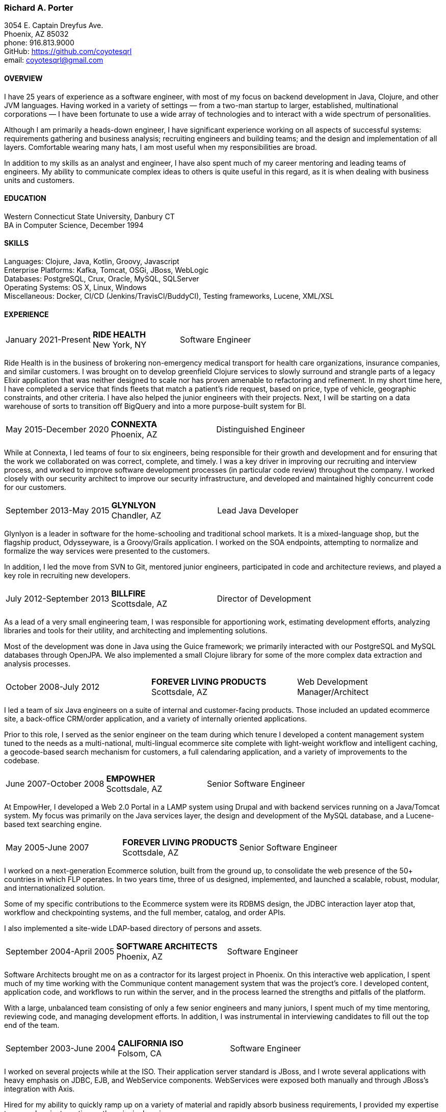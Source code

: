 === Richard A. Porter
[.text-right]
3054 E. Captain Dreyfus Ave. +
Phoenix, AZ 85032 +
phone: 916.813.9000 +
GitHub: https://github.com/coyotesqrl +
email: coyotesqrl@gmail.com

==== OVERVIEW
I have 25 years of experience as a software engineer, with most of my focus on backend development in Java, Clojure,
and other JVM languages. Having worked in a variety of settings — from a two-man startup to larger, established,
multinational corporations — I have been fortunate to use a wide array of technologies and to interact with a wide
spectrum of personalities.

Although I am primarily a heads-down engineer, I have significant experience working on all aspects of successful
systems: requirements gathering and business analysis; recruiting engineers and building teams; and the design and
implementation of all layers. Comfortable wearing many hats, I am most useful when my responsibilities are broad.

In addition to my skills as an analyst and engineer, I have also spent much of my career mentoring and leading teams of
engineers. My ability to communicate complex ideas to others is quite useful in this regard, as it is when dealing with
business units and customers.

==== EDUCATION
Western Connecticut State University, Danbury CT +
BA in Computer Science, December 1994

==== SKILLS
Languages: Clojure, Java, Kotlin, Groovy, Javascript +
Enterprise Platforms: Kafka, Tomcat, OSGi, JBoss, WebLogic +
Databases: PostgreSQL, Crux, Oracle, MySQL, SQLServer +
Operating Systems: OS X, Linux, Windows +
Miscellaneous: Docker, CI/CD (Jenkins/TravisCI/BuddyCI), Testing frameworks, Lucene, XML/XSL

==== EXPERIENCE
[cols="<,^,>"]
[frame=ends, grid=none]
|===
|January 2021-Present
|*RIDE HEALTH* +
New York, NY
|Software Engineer
|===
Ride Health is in the business of brokering non-emergency medical transport for health care organizations, insurance
companies, and similar customers. I was brought on to develop greenfield Clojure services to slowly surround and
strangle parts of a legacy Elixir application that was neither designed to scale nor has proven amenable to refactoring
and refinement. In my short time here, I have completed a service that finds fleets that match a patient’s ride request,
based on price, type of vehicle, geographic constraints, and other criteria. I have also helped the junior engineers
with their projects. Next, I will be starting on a data warehouse of sorts to transition off BigQuery and into a more
purpose-built system for BI.

<<<

[cols="<,^,>"]
[frame=ends, grid=none]
|===
|May 2015-December 2020
|*CONNEXTA* +
Phoenix, AZ
|Distinguished Engineer
|===
While at Connexta, I led teams of four to six engineers, being responsible for their growth and development and for
ensuring that the work we collaborated on was correct, complete, and timely. I was a key driver in improving our
recruiting and interview process, and worked to improve software development processes (in particular code review)
throughout the company. I worked closely with our security architect to improve our security infrastructure, and
developed and maintained highly concurrent code for our customers.

[cols="<,^,>"]
[frame=ends, grid=none]
|===
|September 2013-May 2015
|*GLYNLYON* +
Chandler, AZ
|Lead Java Developer
|===
Glynlyon is a leader in software for the home-schooling and traditional school markets. It is a mixed-language shop,
but the flagship product, Odysseyware, is a Groovy/Grails application. I worked on the SOA endpoints, attempting to
normalize and formalize the way services were presented to the customers.

In addition, I led the move from SVN to Git, mentored junior engineers, participated in code and architecture reviews,
and played a key role in recruiting new developers.

[cols="<,^,>"]
[frame=ends, grid=none]
|===
|July 2012-September 2013
|*BILLFIRE* +
Scottsdale, AZ
|Director of Development
|===
As a lead of a very small engineering team, I was responsible for apportioning work, estimating development efforts,
analyzing libraries and tools for their utility, and architecting and implementing solutions.

Most of the development was done in Java using the Guice framework; we primarily interacted with our PostgreSQL and
MySQL databases through OpenJPA. We also implemented a small Clojure library for some of the more complex data
extraction and analysis processes.

[cols="<,^,>"]
[frame=ends, grid=none]
|===
|October 2008-July 2012
|*FOREVER LIVING PRODUCTS* +
Scottsdale, AZ
|Web Development Manager/Architect
|===
I led a team of six Java engineers on a suite of internal and customer-facing products. Those included an updated
ecommerce site, a back-office CRM/order application, and a variety of internally oriented applications.

Prior to this role, I served as the senior engineer on the team during which tenure I developed a content management
system tuned to the needs as a multi-national, multi-lingual ecommerce site complete with light-weight workflow and
intelligent caching, a geocode-based search mechanism for customers, a full calendaring application, and a variety of
improvements to the codebase.

[cols="<,^,>"]
[frame=ends, grid=none]
|===
|June 2007-October 2008
|*EMPOWHER* +
Scottsdale, AZ
|Senior Software Engineer
|===
At EmpowHer, I developed a Web 2.0 Portal in a LAMP system using Drupal and with backend services running on a
Java/Tomcat system. My focus was primarily on the Java services layer, the design and development of the MySQL
database, and a Lucene-based text searching engine.

<<<

[cols="<,^,>"]
[frame=ends, grid=none]
|===
|May 2005-June 2007
|*FOREVER LIVING PRODUCTS* +
Scottsdale, AZ
|Senior Software Engineer
|===
I worked on a next-generation Ecommerce solution, built from the ground up, to consolidate the web presence of the
50+ countries in which FLP operates. In two years time, three of us designed, implemented, and launched a scalable,
robust, modular, and internationalized solution.

Some of my specific contributions to the Ecommerce system were its RDBMS design, the JDBC interaction layer atop that,
workflow and checkpointing systems, and the full member, catalog, and order APIs.

I also implemented a site-wide LDAP-based directory of persons and assets.

[cols="<,^,>"]
[frame=ends, grid=none]
|===
|September 2004-April 2005
|*SOFTWARE ARCHITECTS* +
Phoenix, AZ
|Software Engineer
|===
Software Architects brought me on as a contractor for its largest project in Phoenix. On this interactive web
application, I spent much of my time working with the Communique content management system that was the project's
core. I developed content, application code, and workflows to run within the server, and in the process learned the
strengths and pitfalls of the platform.

With a large, unbalanced team consisting of only a few senior engineers and many juniors, I spent much of my time
mentoring, reviewing code, and managing development efforts. In addition, I was instrumental in interviewing
candidates to fill out the top end of the team.

[cols="<,^,>"]
[frame=ends, grid=none]
|===
|September 2003-June 2004
|*CALIFORNIA ISO* +
Folsom, CA
|Software Engineer
|===
I worked on several projects while at the ISO. Their application server standard is JBoss, and I wrote several
applications with heavy emphasis on JDBC, EJB, and WebService components. WebServices were exposed both manually
and through JBoss's integration with Axis.

Hired for my ability to quickly ramp up on a variety of material and rapidly absorb business requirements, I
provided my expertise to several projects, acting as the principal engineer on one.

[cols="<,^,>"]
[frame=ends, grid=none]
|===
|May 2003-June 2003
|*JEL PRODUCTIONS* +
Sacramento, CA
|Senior Software Engineer
|===
During this short-term contract, I worked with the Jakarta Struts framework, Castor JDO, JDBC, and Servlets/JSP
to deliver a custom n-tier web application to one of their clients.

[cols="<,^,>"]
[frame=ends, grid=none]
|===
|February 2003
|*JEL PRODUCTIONS* +
Sacramento, CA
|Senior Software Engineer
|===
During this short stint with Jel, I worked with Servlets/JSP and JDBC to deliver a custom n-tier web application
to one of their clients.

[cols="<,^,>"]
[frame=ends, grid=none]
|===
|December 2002-January 2003
|*DORADO SOFTWARE* +
Folsom, CA
|Consulting Engineer
|===
Brought back on a short-term contract, my responsibilities during this time were quite simple: port Dorado's core
product — and the applications built upon it — from WebLogic to JBoss. During this tenure, I immersed myself in
JBoss's modular, JMX-based architecture and its classloader architecture. I replaced many of the existing WebLogic
startup classes with JMX MBeans, swapped out Dorado's custom classloader architecture with a new, simpler structure,
plugged in a third-party JMS server, and completely restructured the build and deployment environments to improve
engineering processes.

[cols="<,^,>"]
[frame=ends, grid=none]
|===
|September 2002-November 2002
|*JEL PRODUCTIONS* +
Sacramento, CA
|Senior Software Engineer
|===
During this short-term contract I worked extensively with two technologies I had not used for several years prior,
Servlets/JSP and JDBC, to deliver a custom n-tier web application to one of their clients. In addition, I built a
light-weight JMS service to centralize and simplify the creation and use of JMS Topics within their application
server framework.

[cols="<,^,>"]
[frame=ends, grid=none]
|===
|June 1999-August 2002
|*DORADO SOFTWARE* +
Folsom, CA
|Principal Engineer
|===
Over my three years at Dorado Software, I worked mostly on their core product, Oware, an Enterprise development
and deployment platform for distributed systems. Built entirely in Java, Oware provided a development-time IDE
that simplified the creation of EJB-based solutions by layering a rule-based system on top of EJB semantics. It
also served as the deployment platform on which these solutions run. Fully clusterable, with distributed proxies,
it wass ideally suited for a wide variety of enterprise-class solutions.

Working closely with the Chief Architect, I worked over the entire codebase, but my primary responsibilities fell
within three areas:

1. Until the formation of a dedicated database team, I had principal responsibility for the business object layer.
Oware provided a technology-independent facade to underlying storage technologies. At the time I left, Oware
supported the Versant Object Database, Oracle, and SQLServer. Initially, Dorado shipped and supported only Versant,
but we hid its semantics behind the facade in order to provide greater flexibility for future change. I managed
and expanded this API until the database team began building the SQL implementation for Oracle. Additionally, I
designed and built the transactional semantics for the facade.
2. As Dorado's application server expert, I was instrumental in all efforts to incorporate the essential elements of
J2EE into the product. Central to the Oware architecture was its Rule Engine, and I played a major role in its design
and implementation.
3. As Dorado's classloader expert, I spent a good portion of my time maintaining their existing classloaders. In
the process, I determined many of the subtle problems inherent in the existing architecture and designed a
replacement from the ground up. In that design, there was only one, very simple classloader that defered to an
extensible list of finders. This design proved to be far more modular and easily enhanced. Both simple file-based
finders and complex remote finders were easily plugged in.

In addition to these primary responsibilities, I designed and led the implementation of their first CORBA
integration effort, was one of the driving forces behind improving the development process, mentored many junior
and mid-level engineers, and was instrumental in improving the recruitment and technical screening processes.

[cols="<,^,>"]
[frame=ends, grid=none]
|===
|February 1999-June 1999
|*CITIZEN1 SOFTWARE* +
San Francisco, CA
|Senior Engineer
|===
Citizen1 provided customized information searching, tracking, and management for several knowledge domains,
notably the healthcare industry. I was brought on to help "webify" the interface and re-architect the information
gathering and classification system.

While knowledge management and case-based reasoning are not specialties of mine, the CTO and I had worked
together before on similar problems and had some insight; additionally, the distribution problem was similar
to many others I had tackled.

<<<

[cols="<,^,>"]
[frame=ends, grid=none]
|===
|August 1998-February 1999
|*SQUIRREL WORKS* +
San Mateo, CA
|Senior Engineer
|===
Although hired for my experience with distributed systems and server-side Java, startup realities made me the
de facto Palm programming expert. Forced to reacquaint myself with C, I began to appreciate Java even more;
however, the challenges of writing a user-friendly client on so simple an interface were intriguing. Additional
problems of dealing with concurrency between disconnected clients and servers and networking issues involved in
synchronizing them were quite interesting.

I built a custom communications protocol on top of HTTP, as WAP was only a draft specification at that time, and
wrote the server-side components of the communication channel. Going this low-level was not one of my favorite
endeavors, but was nonetheless educational.

Unfortunately, we entered the wireless realm too early to attract enough interest from the venture community.
Our early demise taught me two valuable lessons: the best technology does not always win, and timing is a crucial
and oft-overlooked element to success.

[cols="<,^,>"]
[frame=ends, grid=none]
|===
|June 1998-August 1998
|*INFERENCE CORPORATION* +
Novato, CA
|Software Engineer
|===
I led the architecture design for their next generation server. Built in 100% Java on top of a Java Application
Server with an XML interface to the world, it promised to be an exciting product and project. Unfortunately, a
series of management upheavals and priority shifts reduced my comfort level to nil.

[cols="<,^,>"]
[frame=ends, grid=none]
|===
|August 1997-June 1998
|*WEBLOGIC* +
San Francisco, CA
|Staff Engineer
|===
My primary responsibility at WebLogic was to provide high-level tech support to our customers. While in many ways
this job was quite a step down for me, the opportunity to work for such an exciting startup at an early stage,
combined with promises of rapid advancement, convinced me to take the chance.

I did get to spend a solid third of my time writing code — tutorials, utilities, QA tests, and parts of the JNDI
implementation of the application server — but our ability to hire new, capable software engineers to take our
places in support grew ever more difficult and I eventually had to weigh the advantages of staying against the
risks to my future employability. I often regret my final decision, but at least came away from WebLogic with a
very deep, detailed understanding of application servers, distributed systems, and Java in general.

[cols="<,^,>"]
[frame=ends, grid=none]
|===
|May 1997-August 1997
|*EXAMEN* +
Sacramento, CA
|Staff Engineer
|===
I was originally hired to a team building an Enterprise Java application and was quickly promoted to be the project's
chief architect. Before leaving, I finished the design specifications, marrying business requirements with the needs
of the various end users.

[cols="<,^,>"]
[frame=ends, grid=none]
|===
|May 1996- May 1997
|Independent Consultant +
Sacramento, CA
|Software Consultant
|===
Working on a long-term contract, I was tasked to build a small-scale, commercial page-design application in Delphi,
Java, and C++. Unfortunately, funds ran out and the product was never completed.

[cols="<,^,>"]
[frame=ends, grid=none]
|===
|December 1995-May 1996
|*PLAY, INC* +
Rancho Cordova, CA
|Webmaster/Systems Administrator
|===
As the first job I took in California, this was more of an interim position, but it did offer me an opportunity to
hone my HTML skills, and begin my exploration of Java, in alpha that December.

[cols="<,^,>"]
[frame=ends, grid=none]
|===
|April 1994-November 1995
|*HARMON PUBLISHING* +
Danbury, CT
|Programmer/Systems Administrator
|===
At Harmon, I programmed database applications using Clipper and C for our real estate publishing business. This was
a perfect first software job, for as I moved up through the company, I became intimately aware of each step in the
process. I gained an appreciation for user design and usage issues, and saw first hand the results of design
decisions. I was able to re-engineer our core software completely while I was there, dropping the customization
time from weeks to a matter of days.

==== REFERENCES
Available upon request.


